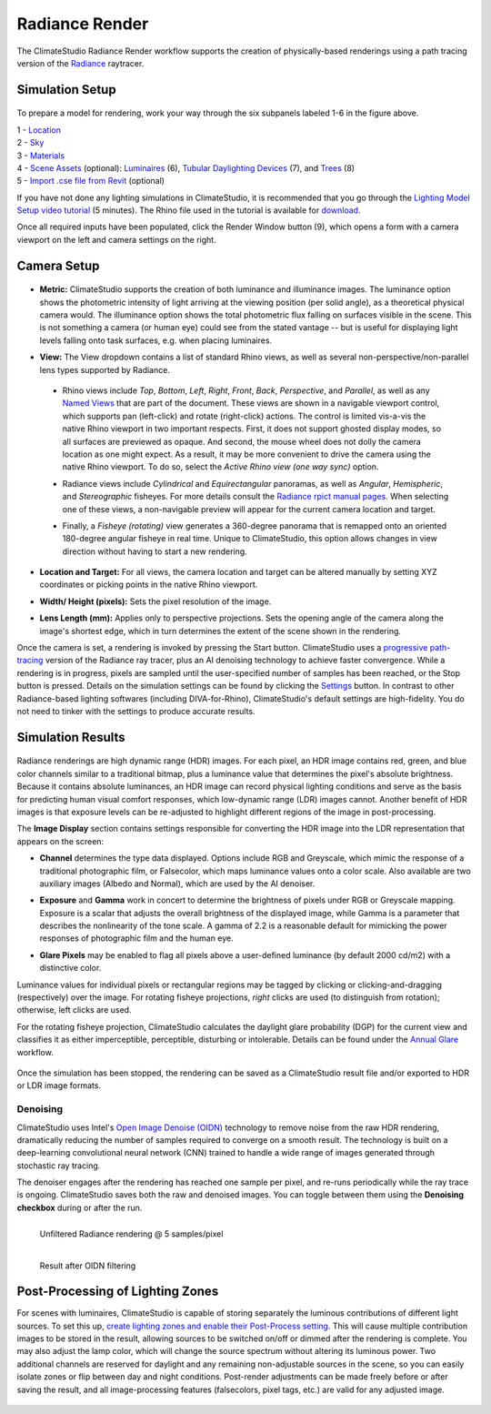 
Radiance Render
================================================
The ClimateStudio Radiance Render workflow supports the creation of physically-based renderings using a path tracing version of the `Radiance`_ raytracer.

.. _Radiance: https://www.radiance-online.org/

Simulation Setup
-----------------------
.. figure:: images/workflowPanel_render.png
   :width: 900px
   :align: center

To prepare a model for rendering, work your way through the six subpanels labeled 1-6 in the figure above.

| 1 - `Location`_
| 2 - `Sky`_
| 3 - `Materials`_
| 4 - `Scene Assets`_ (optional): `Luminaires`_ (6),  `Tubular Daylighting Devices`_ (7), and `Trees`_ (8)
| 5 - `Import .cse file from Revit`_ (optional)

.. _Location: location.html

.. _Sky: sky.html

.. _Materials: materials.html

.. _Luminaires: luminaires.html

.. _Tubular Daylighting Devices: TDDs.html

.. _Import .cse file from Revit: revitImporter.html

.. _Trees: tree.html

.. _Scene Assets: sceneObjects.html

If you have not done any lighting simulations in ClimateStudio, it is recommended that you go through the `Lighting Model Setup video tutorial`_ (5 minutes). The Rhino file used in the tutorial is available for `download.`_

.. _Lighting Model Setup video tutorial: https://vimeo.com/392379928

.. _download.: https://climatestudiodocs.com/ExampleFiles/CS_Two_Zone_Office.3dm

Once all required inputs have been populated, click the Render Window button (9), which opens a form with a camera viewport on the left and camera settings on the right.


Camera Setup
-----------------------

.. figure:: images/CameraSetup.gif
   :width: 900px
   :align: center

- **Metric:** ClimateStudio supports the creation of both luminance and illuminance images. The luminance option shows the photometric intensity of light arriving at the viewing position (per solid angle), as a theoretical physical camera would. The illuminance option shows the total photometric flux falling on surfaces visible in the scene. This is not something a camera (or human eye) could see from the stated vantage -- but is useful for displaying light levels falling onto task surfaces, e.g. when placing luminaires. 

.. _Radiance: https://www.radiance-online.org/

- **View:** The View dropdown contains a list of standard Rhino views, as well as several non-perspective/non-parallel lens types supported by Radiance.

.. _Radiance: https://www.radiance-online.org/

  - Rhino views include *Top*, *Bottom*, *Left*, *Right*, *Front*, *Back*, *Perspective*, and *Parallel*, as well as any `Named Views`_ that are part of the document. These views are shown in a navigable viewport control, which supports pan (left-click) and rotate (right-click) actions. The control is limited vis-a-vis the native Rhino viewport in two important respects. First, it does not support ghosted display modes, so all surfaces are previewed as opaque. And second, the mouse wheel does not dolly the camera location as one might expect. As a result, it may be more convenient to drive the camera using the native Rhino viewport. To do so, select the *Active Rhino view (one way sync)* option.
  
  .. _Radiance: https://www.radiance-online.org/
  
  - Radiance views include *Cylindrical* and *Equirectangular* panoramas, as well as *Angular*, *Hemispheric*, and *Stereographic* fisheyes. For more details consult the `Radiance rpict manual pages.`_ When selecting one of these views, a non-navigable preview will appear for the current camera location and target.
  
  .. _Radiance: https://www.radiance-online.org/
  
  - Finally, a *Fisheye (rotating)* view generates a 360-degree panorama that is remapped onto an oriented 180-degree angular fisheye in real time. Unique to ClimateStudio, this option allows changes in view direction without having to start a new rendering.

.. _Named Views: https://docs.mcneel.com/rhino/6/help/en-us/commands/namedview.htm
.. _Radiance rpict manual pages.: https://floyd.lbl.gov/radiance/man_html/rpict.1.html

- **Location and Target:** For all views, the camera location and target can be altered manually by setting XYZ coordinates or picking points in the native Rhino viewport. 

.. _Radiance: https://www.radiance-online.org/

- **Width/ Height (pixels):** Sets the pixel resolution of the image.

.. _Radiance: https://www.radiance-online.org/

- **Lens Length (mm):** Applies only to perspective projections. Sets the opening angle of the camera along the image's shortest edge, which in turn determines the extent of the scene shown in the rendering.

Once the camera is set, a rendering is invoked by pressing the Start button. ClimateStudio uses a `progressive path-tracing`_ version of the Radiance ray tracer, plus an AI denoising technology to achieve faster convergence. While a rendering is in progress, pixels are sampled until the user-specified number of samples has been reached, or the Stop button is pressed. Details on the simulation settings can be found by clicking the `Settings`_ button. In contrast to other Radiance-based lighting softwares (including DIVA-for-Rhino), ClimateStudio's default settings are high-fidelity. You do not need to tinker with the settings to produce accurate results.
 
.. _progressive path-tracing: https://www.solemma.com/blog/why-is-climatestudio-so-fast
.. _Settings: renderSettings.html

Simulation Results
------------------------

.. figure:: images/Render.gif
   :width: 900px
   :align: center

Radiance renderings are high dynamic range (HDR) images. For each pixel, an HDR image contains red, green, and blue color channels similar to a traditional bitmap, plus a luminance value that determines the pixel's absolute brightness. Because it contains absolute luminances, an HDR image can record physical lighting conditions and serve as the basis for predicting human visual comfort responses, which low-dynamic range (LDR) images cannot. Another benefit of HDR images is that exposure levels can be re-adjusted to highlight different regions of the image in post-processing. 

The **Image Display** section contains settings responsible for converting the HDR image into the LDR representation that appears on the screen:

- **Channel** determines the type data displayed. Options include RGB and Greyscale, which mimic the response of a traditional photographic film, or Falsecolor, which maps luminance values onto a color scale. Also available are two auxiliary images (Albedo and Normal), which are used by the AI denoiser.

.. _Settings: renderSettings.html

- **Exposure** and **Gamma** work in concert to determine the brightness of pixels under RGB or Greyscale mapping. Exposure is a scalar that adjusts the overall brightness of the displayed image, while Gamma is a parameter that describes the nonlinearity of the tone scale. A gamma of 2.2 is a reasonable default for mimicking the power responses of photographic film and the human eye.

.. _Settings: renderSettings.html

- **Glare Pixels** may be enabled to flag all pixels above a user-defined luminance (by default 2000 cd/m2) with a distinctive color.

Luminance values for individual pixels or rectangular regions may be tagged by clicking or clicking-and-dragging (respectively) over the image. For rotating fisheye projections, *right* clicks are used (to distinguish from rotation); otherwise, left clicks are used.

For the rotating fisheye projection, ClimateStudio calculates the daylight glare probability (DGP) for the current view and classifies it as either imperceptible, perceptible, disturbing or intolerable. Details can be found under the `Annual Glare`_ workflow.

.. _Annual Glare: annualGlare.html

.. figure:: images/RotatingRender.gif
   :width: 900px
   :align: center

Once the simulation has been stopped, the rendering can be saved as a ClimateStudio result file and/or exported to HDR or LDR image formats.

Denoising
^^^^^^^^^^^^^^^^^^^

ClimateStudio uses Intel's `Open Image Denoise (OIDN)`_ technology to remove noise from the raw HDR rendering, dramatically reducing the number of samples required to converge on a smooth result. The technology is built on a deep-learning convolutional neural network (CNN) trained to handle a wide range of images generated through stochastic ray tracing.

.. _Open Image Denoise (OIDN): https://www.openimagedenoise.org/

The denoiser engages after the rendering has reached one sample per pixel, and re-runs periodically while the ray trace is ongoing. ClimateStudio saves both the raw and denoised images. You can toggle between them using the **Denoising checkbox** during or after the run.

.. figure:: images/NoisyRender.png
   :width: 900px
   :align: left

   Unfiltered Radiance rendering @ 5 samples/pixel
   
.. figure:: images/DenoisedRender.png
   :width: 900px
   :align: left

   Result after OIDN filtering

Post-Processing of Lighting Zones
-------------------------------------

For scenes with luminaires, ClimateStudio is capable of storing separately the luminous contributions of different light sources. To set this up, `create lighting zones and enable their Post-Process setting`_. This will cause multiple contribution images to be stored in the result, allowing sources to be switched on/off or dimmed after the rendering is complete. You may also adjust the lamp color, which will change the source spectrum without altering its luminous power. Two additional channels are reserved for daylight and any remaining non-adjustable sources in the scene, so you can easily isolate zones or flip between day and night conditions. Post-render adjustments can be made freely before or after saving the result, and all image-processing features (falsecolors, pixel tags, etc.) are valid for any adjusted image.

.. _create lighting zones and enable their Post-Process setting: luminaires.html#lighting-zone

.. figure:: images/LuminaireGroups.gif
   :width: 900px
   :align: center
















